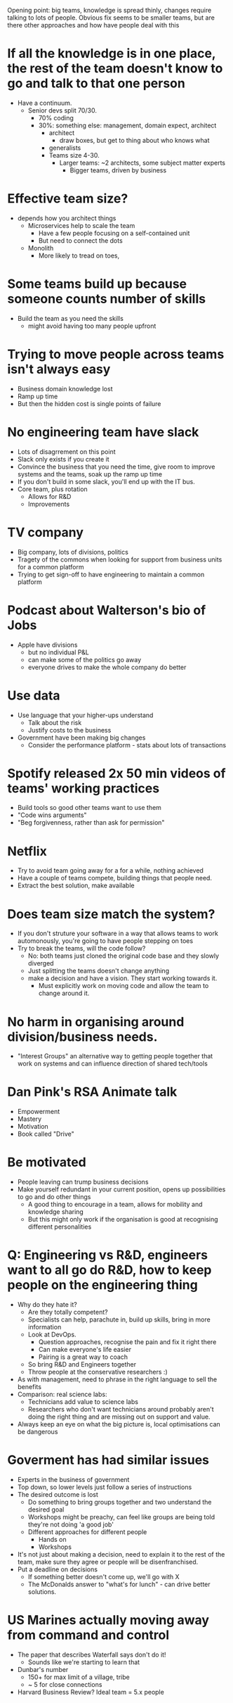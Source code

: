 Opening point: big teams, knowledge is spread thinly, changes require
talking to lots of people. Obvious fix seems to be smaller teams, but
are there other approaches and how have people deal with this

* If all the knowledge is in one place, the rest of the team doesn't know to go and talk to that one person
- Have a continuum.
  - Senior devs split 70/30.
    - 70% coding
    - 30%: something else: management, domain expect, architect
      - architect
        - draw boxes, but get to thing about who knows what
      - generalists
      - Teams size 4-30.
        - Larger teams: ~2 architects, some subject matter experts
          - Bigger teams, driven by business
* Effective team size?
- depends how you architect things
    - Microservices help to scale the team
      - Have a few people focusing on a self-contained unit
      - But need to connect the dots
    - Monolith
      - More likely to tread on toes, 

* Some teams build up because someone counts number of skills
- Build the team as you need the skills
  - might avoid having too many people upfront

* Trying to move people across teams isn't always easy
- Business domain knowledge lost
- Ramp up time
- But then the hidden cost is single points of failure


* No engineering team have slack
- Lots of disagrrement on this point
- Slack only exists if you create it
- Convince the business that you need the time, give room to improve
  systems and the teams, soak up the ramp up time
- If you don't build in some slack, you'll end up with the IT bus.
- Core team, plus rotation
  - Allows for R&D
  - Improvements
 
* TV company
- Big company, lots of divisions, politics
- Tragety of the commons when looking for support from business units
  for a common platform
- Trying to get sign-off to have engineering to maintain a common
  platform

* Podcast about Walterson's bio of Jobs
- Apple have divisions
  - but no individual P&L
  - can make some of the politics go away
  - everyone drives to make the whole company do better

* Use data
- Use language that your higher-ups understand
  - Talk about the risk
  - Justify costs to the business
- Government have been making big changes
  - Consider the performance platform - stats about lots of
    transactions

* Spotify released 2x 50 min videos of teams' working practices
- Build tools so good other teams want to use them
- "Code wins arguments"
- "Beg forgivenness, rather than ask for permission"

* Netflix
- Try to avoid team going away for a for a while, nothing achieved
- Have a couple of teams compete, building things that people need.
- Extract the best solution, make available 

* Does team size match the system?
- If you don't struture your software in a way that allows teams to
  work automonously, you're going to have people stepping on toes
- Try to break the teams, will the code follow?
  - No: both teams just cloned the original code base and they slowly
    diverged
  - Just splitting the teams doesn't change anything
  - make a decision and have a vision. They start working towards it.
    - Must explicitly work on moving code and allow the team to change
      around it.

* No harm in organising around division/business needs.
  - "Interest Groups" an alternative way to getting people together
    that work on systems and can influence direction of shared
    tech/tools

* Dan Pink's RSA Animate talk
- Empowerment
- Mastery
- Motivation
- Book called "Drive"

* Be motivated
- People leaving can trump business decisions
- Make yourself redundant in your current position, opens up
  possibilities to go and do other things
  - A good thing to encourage in a team, allows for mobility and
    knowledge sharing
  - But this might only work if the organisation is good at
    recognising different personalities

* Q: Engineering vs R&D, engineers want to all go do R&D, how to keep people on the engineering thing
- Why do they hate it?
  - Are they totally competent?
  - Specialists can help, parachute in, build up skills, bring in more
    information
  - Look at DevOps.
    - Question approaches, recognise the pain and fix it right there
    - Can make everyone's life easier
    - Pairing is a great way to coach
  - So bring R&D and Engineers together
  - Throw people at the conservative researchers :)
- As with management, need to phrase in the right language to sell the
  benefits
- Comparison: real science labs:
  - Technicians add value to science labs
  - Researchers who don't want technicians around probably aren't
    doing the right thing and are missing out on support and value.
- Always keep an eye on what the big picture is, local optimisations
  can be dangerous

* Goverment has had similar issues
- Experts in the business of government
- Top down, so lower levels just follow a series of instructions
- The desired outcome is lost
  - Do something to bring groups together and two understand the
    desired goal
  - Workshops might be preachy, can feel like groups are being told
    they're not doing 'a good job'
  - Different approaches for different people
    - Hands on
    - Workshops
- It's not just about making a decision, need to explain it to the
  rest of the team, make sure they agree or people will be
  disenfranchised.
- Put a deadline on decisions
  - If something better doesn't come up, we'll go with X
  - The McDonalds answer to "what's for lunch" - can drive better solutions.

* US Marines actually moving away from command and control
- The paper that describes Waterfall says don't do it!
  - Sounds like we're starting to learn that
- Dunbar's number
  - 150+ for max limit of a village, tribe
  - ~ 5 for close connections
- Harvard Business Review? Ideal team = 5.x people
